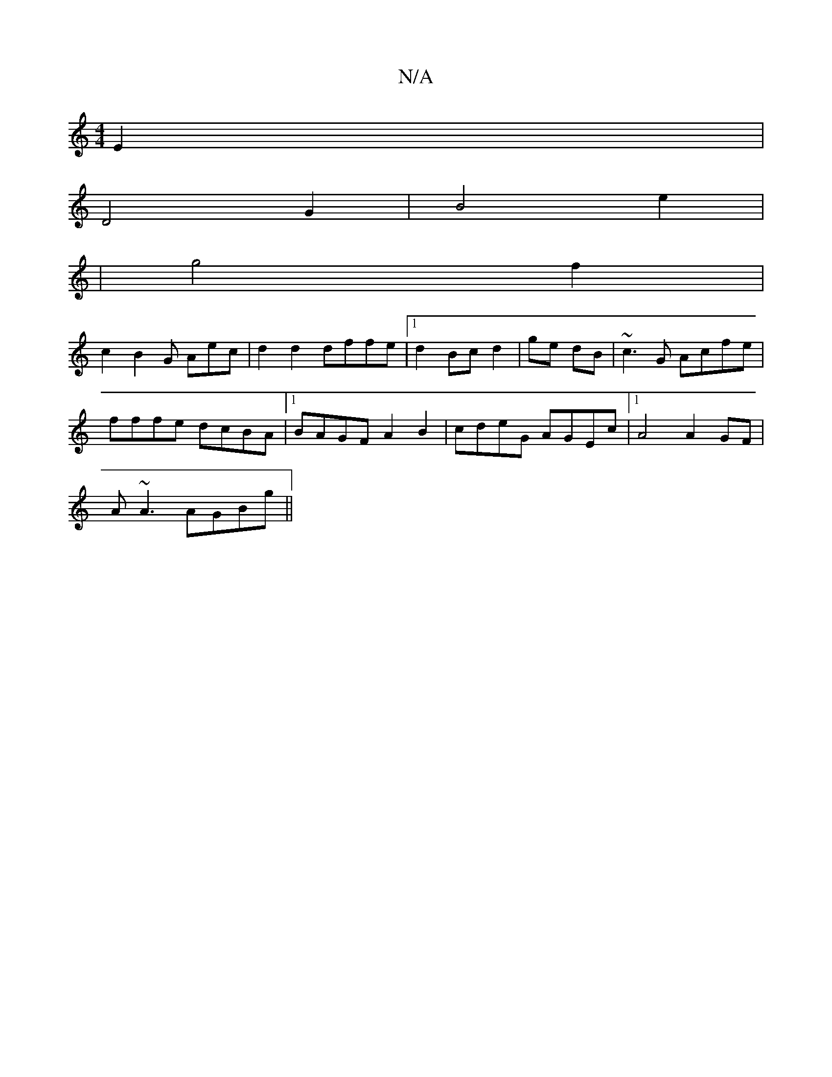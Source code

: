 X:1
T:N/A
M:4/4
R:N/A
K:Cmajor
E2|
D4 G2| B4e2|
| g4 f2|
c2B2G Aec|d2d2 dffe|1 d2 Bc d2|ge dB|~c3G Acfe|
fffe dcBA|1 BAGF A2B2|cdeG AGEc|1 A4 A2 GF|
A~A3 AGBg||

ed| cAFc BGAB|
cedc BGEG|ABdB c2 (3BcB|cBAF GF ED|G2|G6- | G2- ED F2 